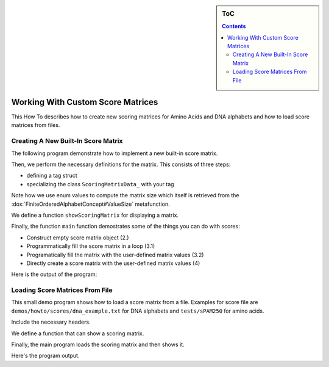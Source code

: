 .. sidebar:: ToC

   .. contents::


.. _how-to-work-with-custom-score-matrices:

Working With Custom Score Matrices
==================================

This How To describes how to create new scoring matrices for Amino Acids and DNA alphabets and how to load score matrices from files.

Creating A New Built-In Score Matrix
------------------------------------

The following program demonstrate how to implement a new built-in score matrix.

.. includefrags:: demos/howto/scores/init_score.cpp
   :fragment: includes

Then, we perform the necessary definitions for the matrix.
This consists of three steps:

* defining a tag struct
* specializing the class ``ScoringMatrixData_`` with your tag

Note how we use enum values to compute the matrix size which itself is retrieved from the :dox:`FiniteOrderedAlphabetConcept#ValueSize` metafunction.

.. includefrags:: demos/howto/scores/init_score.cpp
   :fragment: user-defined-matrix

We define a function ``showScoringMatrix`` for displaying a matrix.

.. includefrags:: demos/howto/scores/init_score.cpp
   :fragment: show-scoring-matrix

Finally, the function ``main`` function demostrates some of the things you can do with scores:

* Construct empty score matrix object (2.)
* Programmatically fill the score matrix in a loop (3.1)
* Programatically fill the matrix with the user-defined matrix values (3.2)
* Directly create a score matrix with the user-defined matrix values (4)

.. includefrags:: demos/howto/scores/init_score.cpp
   :fragment: main

Here is the output of the program:

.. includefrags:: demos/howto/scores/init_score.cpp.stdout

Loading Score Matrices From File
------------------------------------

This small demo program shows how to load a score matrix from a file.
Examples for score file are ``demos/howto/scores/dna_example.txt`` for DNA alphabets and ``tests/sPAM250`` for amino acids.

Include the necessary headers.

.. includefrags:: demos/howto/scores/load_score.cpp
   :fragment: includes

We define a function that can show a scoring matrix.

.. includefrags:: demos/howto/scores/load_score.cpp
   :fragment: show-scoring-matrix

Finally, the main program loads the scoring matrix and then shows it.

.. includefrags:: demos/howto/scores/load_score.cpp
   :fragment: main

Here's the program output.

.. includefrags:: demos/howto/scores/load_score.cpp.stdout
